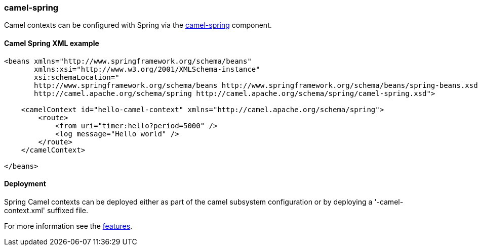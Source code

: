 ### camel-spring

Camel contexts can be configured with Spring via the http://camel.apache.org/spring.html[camel-spring,window=_blank] component.

#### Camel Spring XML example

[source,xml,options="nowrap"]
----
<beans xmlns="http://www.springframework.org/schema/beans"
       xmlns:xsi="http://www.w3.org/2001/XMLSchema-instance"
       xsi:schemaLocation="
       http://www.springframework.org/schema/beans http://www.springframework.org/schema/beans/spring-beans.xsd
       http://camel.apache.org/schema/spring http://camel.apache.org/schema/spring/camel-spring.xsd">

    <camelContext id="hello-camel-context" xmlns="http://camel.apache.org/schema/spring">
        <route>
            <from uri="timer:hello?period=5000" />
            <log message="Hello world" />
        </route>
    </camelContext>

</beans>
----

#### Deployment

Spring Camel contexts can be deployed either as part of the camel subsystem configuration or by deploying a '-camel-context.xml' suffixed file.

For more information see the link:index.html#_features[features].

